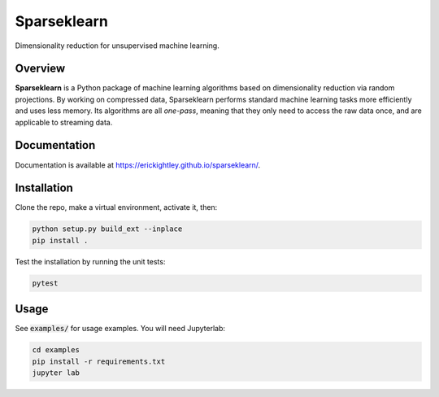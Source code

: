 ============
Sparseklearn
============

Dimensionality reduction for unsupervised machine learning.

Overview
--------

**Sparseklearn** is a Python package of machine learning algorithms
based on dimensionality reduction via random projections.
By working on compressed data,
Sparseklearn performs standard machine learning tasks
more efficiently and uses less memory. Its algorithms are all
*one-pass*, meaning that they only need to access the raw data
once, and are applicable to streaming data.

Documentation
------------

Documentation is available at https://erickightley.github.io/sparseklearn/.

Installation
------------

Clone the repo, make a virtual environment, activate it, then:

.. code-block:: bash

    python setup.py build_ext --inplace
    pip install .

Test the installation by running the unit tests:

.. code-block:: bash

    pytest

Usage
-----

See :code:`examples/` for usage examples. You will need Jupyterlab:

.. code-block:: bash

    cd examples
    pip install -r requirements.txt
    jupyter lab
